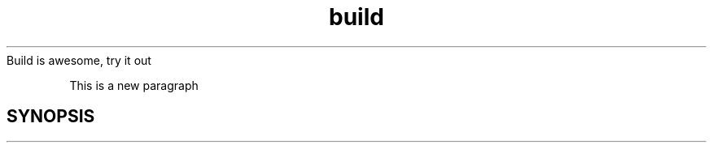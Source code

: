 .TH build 1 "October 30, 2009" "Xagasoft" "Geekgene"
Build is awesome, try it out
.P
This is a new paragraph
.SH SYNOPSIS
